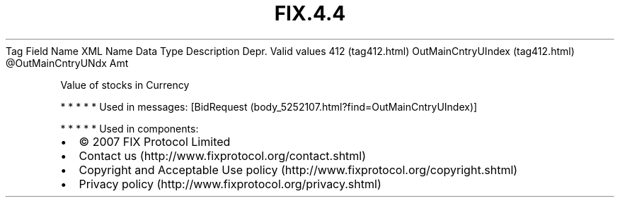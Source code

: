 .TH FIX.4.4 "" "" "Tag #412"
Tag
Field Name
XML Name
Data Type
Description
Depr.
Valid values
412 (tag412.html)
OutMainCntryUIndex (tag412.html)
\@OutMainCntryUNdx
Amt
.PP
Value of stocks in Currency
.PP
   *   *   *   *   *
Used in messages:
[BidRequest (body_5252107.html?find=OutMainCntryUIndex)]
.PP
   *   *   *   *   *
Used in components:

.PD 0
.P
.PD

.PP
.PP
.IP \[bu] 2
© 2007 FIX Protocol Limited
.IP \[bu] 2
Contact us (http://www.fixprotocol.org/contact.shtml)
.IP \[bu] 2
Copyright and Acceptable Use policy (http://www.fixprotocol.org/copyright.shtml)
.IP \[bu] 2
Privacy policy (http://www.fixprotocol.org/privacy.shtml)

